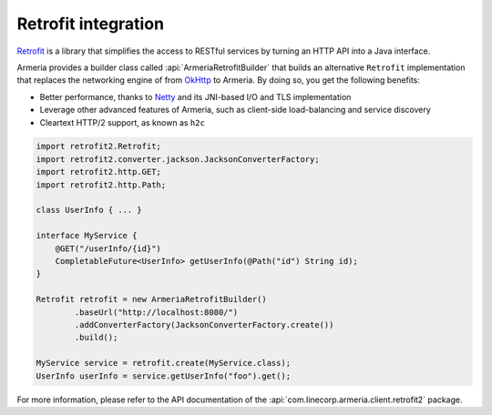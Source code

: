 .. _`an API gateway`: http://microservices.io/patterns/apigateway.html
.. _`Netty`: https://netty.io/
.. _`OkHttp`: https://square.github.io/okhttp/
.. _`Retrofit`: https://square.github.io/retrofit/

.. _client-retrofit:

Retrofit integration
====================

`Retrofit`_ is a library that simplifies the access to RESTful services by turning an HTTP API into a Java
interface.

Armeria provides a builder class called :api:`ArmeriaRetrofitBuilder` that builds an alternative
``Retrofit`` implementation that replaces the networking engine of from `OkHttp`_ to Armeria. By doing so,
you get the following benefits:

- Better performance, thanks to `Netty`_ and its JNI-based I/O and TLS implementation
- Leverage other advanced features of Armeria, such as client-side load-balancing and service discovery
- Cleartext HTTP/2 support, as known as ``h2c``

.. code-block:: java

    import retrofit2.Retrofit;
    import retrofit2.converter.jackson.JacksonConverterFactory;
    import retrofit2.http.GET;
    import retrofit2.http.Path;

    class UserInfo { ... }

    interface MyService {
        @GET("/userInfo/{id}")
        CompletableFuture<UserInfo> getUserInfo(@Path("id") String id);
    }

    Retrofit retrofit = new ArmeriaRetrofitBuilder()
            .baseUrl("http://localhost:8080/")
            .addConverterFactory(JacksonConverterFactory.create())
            .build();

    MyService service = retrofit.create(MyService.class);
    UserInfo userInfo = service.getUserInfo("foo").get();

For more information, please refer to the API documentation of the
:api:`com.linecorp.armeria.client.retrofit2` package.
